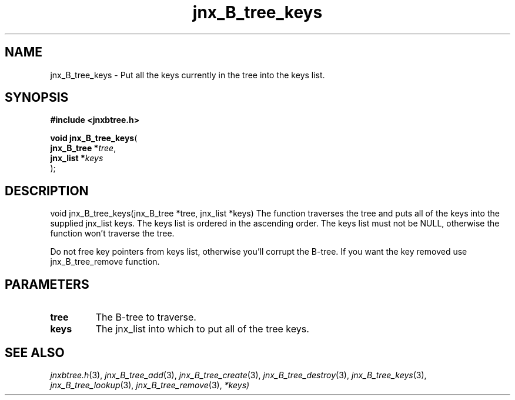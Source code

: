 .\" File automatically generated by doxy2man0.1
.\" Generation date: Sat Jan 25 2014
.TH jnx_B_tree_keys 3 2014-01-25 "XXXpkg" "The XXX Manual"
.SH "NAME"
jnx_B_tree_keys \- Put all the keys currently in the tree into the keys list.
.SH SYNOPSIS
.nf
.B #include <jnxbtree.h>
.sp
\fBvoid jnx_B_tree_keys\fP(
    \fBjnx_B_tree  *\fP\fItree\fP,
    \fBjnx_list    *\fP\fIkeys\fP
);
.fi
.SH DESCRIPTION
.PP 
void jnx_B_tree_keys(jnx_B_tree *tree, jnx_list *keys) The function traverses the tree and puts all of the keys into the supplied jnx_list keys. The keys list is ordered in the ascending order. The keys list must not be NULL, otherwise the function won't traverse the tree.
.PP 
Do not free key pointers from keys list, otherwise you'll corrupt the B-tree. If you want the key removed use jnx_B_tree_remove function. 
.SH PARAMETERS
.TP
.B tree
The B-tree to traverse. 

.TP
.B keys
The jnx_list into which to put all of the tree keys.

.SH SEE ALSO
.PP
.nh
.ad l
\fIjnxbtree.h\fP(3), \fIjnx_B_tree_add\fP(3), \fIjnx_B_tree_create\fP(3), \fIjnx_B_tree_destroy\fP(3), \fIjnx_B_tree_keys\fP(3), \fIjnx_B_tree_lookup\fP(3), \fIjnx_B_tree_remove\fP(3), \fI*keys)\fP
.ad
.hy
